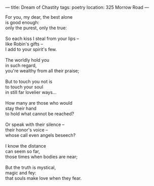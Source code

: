:PROPERTIES:
:ID:       8D782066-5BEE-45FB-BE06-67B8D4F1C40B
:SLUG:     dream-of-chastity
:END:
---
title: Dream of Chastity
tags: poetry
location: 325 Morrow Road
---

#+BEGIN_VERSE
For you, my dear, the best alone
is good enough:
only the purest, only the true:

So each kiss I steal from your lips --
like Robin's gifts --
I add to your spirit's few.

The worldly hold you
in such regard,
you're wealthy from all their praise;

But to touch you not is
to touch your soul
in still far lovelier ways...

How many are those who would
stay their hand
to hold what cannot be reached?

Or speak with their silence --
their honor's voice --
whose call even angels beseech?

I know the distance
can seem so far,
those times when bodies are near;

But the truth is mystical,
magic and fey:
that souls make love when they fear.
#+END_VERSE
